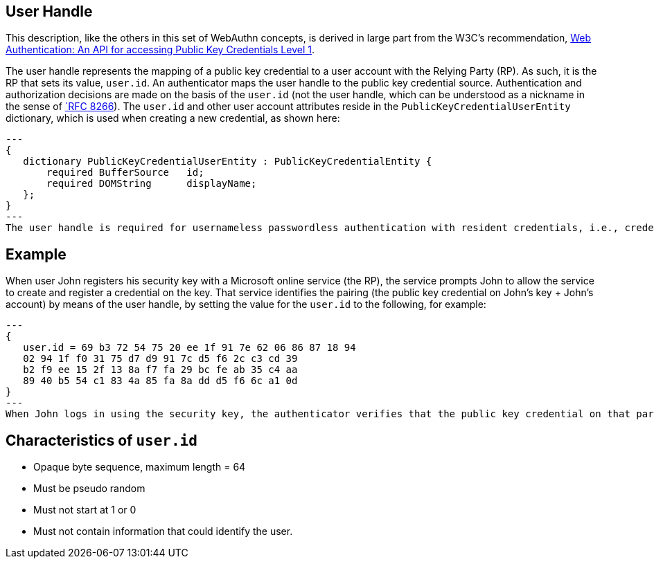 == User Handle ==
This description, like the others in this set of WebAuthn concepts, is derived in large part from the W3C's recommendation, https://www.w3.org/TR/webauthn/[Web Authentication: An API for accessing Public Key Credentials Level 1].

The user handle represents the mapping of a public key credential to a user account with the Relying Party (RP). As such, it is the RP that sets its value, ``user.id``. An authenticator maps the user handle to the public key credential source. Authentication and authorization decisions are made on the basis of the ``user.id`` (not the user handle, which can be understood as a nickname in the sense of https://tools.ietf.org/html/rfc8266#section-6.1[`RFC 8266]).  The ``user.id`` and other user account attributes reside in the ``PublicKeyCredentialUserEntity`` dictionary, which is used when creating a new credential, as shown here:
[source,javascript]
---
{
   dictionary PublicKeyCredentialUserEntity : PublicKeyCredentialEntity {
       required BufferSource   id;
       required DOMString      displayName;
   };
}
---
The user handle is required for usernameless passwordless authentication with resident credentials, i.e., credentials that live on the security key. The example below illustrates how registration of the key creates the ``user.id`` underlying the user handle that is verified during authorization. In this example, at no point after registration is either a username or a password required.

:Note: Universal second factor authentication (U2F) does not support the user handle.


== Example
When user John registers his security key with a Microsoft online service (the RP), the service prompts John to allow the service to create and register a credential on the key. That service identifies the pairing (the public key credential on John's key + John's account)  by means of the user handle, by setting the value for the ``user.id`` to the following, for example:
[source,javascript]
---
{
   user.id = 69 b3 72 54 75 20 ee 1f 91 7e 62 06 86 87 18 94
   02 94 1f f0 31 75 d7 d9 91 7c d5 f6 2c c3 cd 39
   b2 f9 ee 15 2f 13 8a f7 fa 29 bc fe ab 35 c4 aa
   89 40 b5 54 c1 83 4a 85 fa 8a dd d5 f6 6c a1 0d
}
---
When John logs in using the security key, the authenticator verifies that the public key credential on that particular key is associated with a specific account, and that the source of the public key credential on John's key was indeed Microsoft.


== Characteristics of ``user.id``
* Opaque byte sequence, maximum length = 64
* Must be pseudo random
* Must not start at 1 or 0
* Must not contain information that could identify the user.
